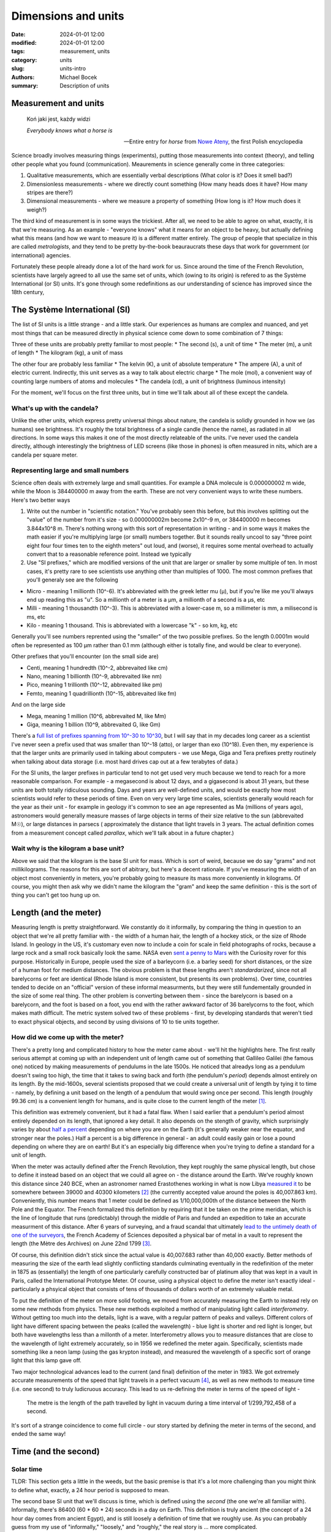 Dimensions and units
####################

:date: 2024-01-01 12:00
:modified: 2024-01-01 12:00
:tags: measurement, units
:category: units
:slug: units-intro 
:authors: Michael Bocek
:summary: Description of units 

Measurement and units
=====================

    Koń jaki jest, każdy widzi

    *Everybody knows what a horse is* 

    -- Entire entry for *horse* from `Nowe Ateny <https://en.wikipedia.org/wiki/Nowe_Ateny>`_, the first Polish encyclopedia

Science broadly involves measuring things (experiments), putting those measurements into context (theory), and telling other people what you found (communication). Meaurements in science generally come in three categories: 

1. Qualitative measurements, which are essentially verbal descriptions (What color is it? Does it smell bad?)
2. Dimensionless measurements - where we directly count something (How many heads does it have? How many stripes are there?)
3. Dimensional measurements - where we measure a property of something (How long is it? How much does it weigh?)

The third kind of measurement is in some ways the trickiest. After all, we need to be able to agree on what, exactly, it is that we're measuring. As an example - "everyone knows" what it means for an object to be heavy, but actually defining what this means (and how we want to measure it) is a different matter entirely. The group of people that specialize in this are called *metrologists*, and they tend to be pretty by-the-book beauraucrats these days that work for government (or international) agencies.

Fortunately these people already done a lot of the hard work for us. Since around the time of the French Revolution, scientists have largely agreed to all use the same set of units, which (owing to its origin) is refered to as the Système International (or SI) units. It's gone through some redefinitions as our understanding of science has improved since the 18th century, 

The Système International (SI)
==============================

The list of SI units is a little strange - and a little stark. Our experiences as humans are complex and nuanced, and yet most things that can be measured directly in physical science come down to some combination of 7 things:

Three of these units are probably pretty familiar to most people:
* The second (s), a unit of time 
* The meter (m), a unit of length
* The kilogram (kg), a unit of mass

The other four are probably less familiar
* The kelvin (K), a unit of absolute temperature
* The ampere (A), a unit of electric current. Indirectly, this unit serves as a way to talk about electric charge
* The mole (mol), a convenient way of counting large numbers of atoms and molecules
* The candela (cd), a unit of brightness (luminous intensity)

For the moment, we'll focus on the first three units, but in time we'll talk about all of these except the candela. 

What's up with the candela?
---------------------------

Unlike the other units, which express pretty universal things about nature, the candela is solidly grounded in how we (as humans) see brightness. It's roughly the total brightness of a single candle (hence the name), as radiated in all directions. In some ways this makes it one of the most directly relateable of the units. I've never used the candela directly, although interestingly the brightness of LED screens (like those in phones) is often measured in nits, which are a candela per square meter. 

Representing large and small numbers
------------------------------------

Science often deals with extremely large and small quantities. For example a DNA molecule is 0.000000002 m wide, while the Moon is 384400000 m away from the earth. These are not very convenient ways to write these numbers. Here's two better ways 

1. Write out the number in "scientific notation." You've probably seen this before, but this involves splitting out the "value" of the number from it's size - so 0.000000002m become 2x10^-9 m, or 384400000 m becomes 3.844x10^8 m. There's nothing wrong with this sort of representation in writing - and in some ways it makes the math easier if you're multiplying large (or small) numbers together. But it sounds really uncool to say "three point eight four four times ten to the eighth meters" out loud, and (worse), it requires some mental overhead to actually convert that to a reasonable reference point. Instead we typically  
2. Use "SI prefixes," which are modified versions of the unit that are larger or smaller by some multiple of ten. In most cases, it's pretty rare to see scientists use anything other than multiples of 1000. The most common prefixes that you'll generaly see are the following 

- Micro - meaning 1 millionth (10^-6). It's abbreviated with the greek letter mu (µ), but if you're like me you'll always end up reading this as "u". So a millionth of a meter is a µm, a millionth of a second is a µs, etc 
- Milli - meaning 1 thousandth (10^-3). This is abbreviated with a lower-case m, so a millimeter is mm, a milisecond is ms, etc
- Kilo - meaning 1 thousand. This is abbreviated with a lowercase "k" - so km, kg, etc 

Generally you'll see numbers reprented using the "smaller" of the two possible prefixes. So the length 0.0001m would often be represented as 100 µm rather than 0.1 mm (although either is totally fine, and would be clear to everyone). 

Other prefixes that you'll encounter (on the small side are)

- Centi, meaning 1 hundredth (10^-2, abbrevaited like cm)
- Nano, meaning 1 billionth (10^-9, abbrevaited like nm)
- Pico, meaning 1 trillionth (10^-12, abbrevaited like pm)
- Femto, meaning 1 quadrillionth (10^-15, abbrevaited like fm)

And on the large side 

- Mega, meaning 1 million (10^6, abbrevaited M, like Mm)
- Giga, meaning 1 billion (10^9, abbrevaited G, like Gm)

There's a `full list of prefixes spanning from 10^-30 to 10^30 <https://www.nist.gov/pml/owm/metric-si-prefixes>`_, but I will say that in my decades long career as a scientist I've never seen a prefix used that was smaller than 10^-18 (atto), or larger than exo (10^18). Even then, my experience is that the larger units are primarily used in talking about computers - we use Mega, Giga and Tera prefixes pretty routinely when talking about data storage (i.e. most hard drives cap out at a few terabytes of data.) 

For the SI units, the larger prefixes in particular tend to not get used very much because we tend to reach for a more reasonable comparison. For example - a megasecond is about 12 days, and a gigasecond is about 31 years, but these units are both totally ridiculous sounding. Days and years are well-defined units, and would be exactly how most scientists would refer to these periods of time. Even on very very large time scales, scientists generally would reach for the year as their unit - for example in geology it's common to see an age represented as Ma (millions of years ago), astronomers would generally measure masses of large objects in terms of their size relative to the sun (abbrevaited M☉), or large distances in parsecs ( approximately the distance that light travels in 3 years. The actual definition comes from a measurement concept called *parallax*, which we'll talk about in a future chapter.)

Wait why is the kilogram a base unit?
-------------------------------------

Above we said that the kilogram is the base SI unit for mass. Which is sort of weird, because we do say "grams" and not millikilograms. The reasons for this are sort of abitrary, but here's a decent rationale. If you've measuring the width of an object most conveniently in meters, you're probably going to measure its mass more conveniently in kilograms. Of course, you might then ask why we didn't name the kilogram the "gram" and keep the same definition - this is the sort of thing you can't get too hung up on. 

Length (and the meter)
======================

Measuring length is pretty straightforward. We constantly do it informally, by comparing the thing in question to an object that we're all pretty familiar with - the width of a human hair, the length of a hockey stick, or the size of Rhode Island. In geology in the US, it's customary even now to include a coin for scale in field photographs of rocks, because a large rock and a small rock basically look the same. NASA even `sent a penny to Mars <https://mars.nasa.gov/news/1204/mars-bound-nasa-rover-carries-coin-for-camera-checkup/>`_ with the Curiosity rover for this purpose. Historically in Europe, people used the size of a barleycorn (i.e. a barley seed) for short distances, or the size of a human foot for medium distances. The obvious problem is that these lengths aren't *standardarized*, since not all barelycorns or feet are identical  (Rhode Island is more consistent, but presents its own problems). Over time, countries tended to decide on an "official" version of these informal measurments, but they were still fundementally grounded in the size of some real thing. The other problem is converting between them - since the barelycorn is based on a barelycorn, and the foot is based on a foot, you end with the rather awkward factor of 36 barelycorns to the foot, which makes math difficult. The metric system solved two of these problems - first, by developing standards that weren't tied to exact physical objects, and second by using divisions of 10 to tie units together. 

How did we come up with the meter? 
----------------------------------

There's a pretty long and complicated history to how the meter came about - we'll hit the highlights here. The first really serious attempt at coming up with an independent unit of length came out of something that Gallileo Galilei (the famous one) noticed by making measurements of pendulums in the late 1500s. He noticed that alreadys long as a pendulum doesn't swing too high, the time that it takes to swing back and forth (the pendulum's *period*) depends almost entirely on its length. By the mid-1600s, several scientists proposed that we could create a universal unit of length by tying it to time - namely, by defining a unit based on the length of a pendulum that would swing once per second. This length (roughly 99.36 cm) is a convenient length for humans, and is quite close to the current length of the meter [#]_.

This definition was extremely convenient, but it had a fatal flaw. When I said earlier that a pendulum's period almost entirely depended on its length, that ignored a key detail. It also depends on the stength of gravity, which surprisingly varies by about `half a percent <https://en.wikipedia.org/wiki/Gravity_of_Earth>`_ depending on where you are on the Earth (it's generally weaker near the equator, and stronger near the poles.) Half a percent is a big difference in general - an adult could easily gain or lose a pound depending on where they are on earth! But it's an especially big difference when you're trying to define a standard for a unit of length.

When the meter was actaully defined after the French Revolution, they kept roughly the same physical length, but chose to define it instead based on an object that we could all agree on - the distance around the Earth. We've roughly known this distance since 240 BCE, when an astronomer named Erastothenes working in what is now Libya `measured it <https://en.wikipedia.org/wiki/Earth%27s_circumference#Eratosthenes>`_ to be somewhere between 39000 and 40300 kilometers [#]_ (the currently accepted value around the poles is 40,007.863 km). Conveniently, this number means that 1 meter could be defined as 1/10,000,000th of the distance between the North Pole and the Equator. The French formalized this definition by requiring that it be taken on the prime meridian, which is the line of longitude that runs (predictably) through the middle of Paris and funded an expedition to take an accurate measurment of this distance. After 6 years of surveying, and a fraud scandal that ultimately `lead to the untimely death of one of the surveyors <https://en.wikipedia.org/wiki/History_of_the_metre#Meridional_definition>`_, the French Academy of Sciences deposited a physical bar of metal in a vault to represent the length (the Mètre des Archives) on June 22nd 1799 [#]_.

Of course, this definition didn't stick since the actual value is 40,007.683 rather than 40,000 exactly. Better methods of measuring the size of the earth lead slightly conflicting standards culminating eventually in the redefinition of the meter in 1875 as (essentially) the length of one particularly carefully constructed bar of platinum alloy that was kept in a vault in Paris, called the International Prototype Meter. Of course, using a physical object to define the meter isn't exactly ideal - particularly a phsyical object that consists of tens of thousands of dollars worth of an extremely valuable metal. 

To put the definition of the meter on more solid footing, we moved from accurately measuring the Earth to instead rely on some new methods from physics. These new methods exploited a method of manipulating light called *interferometry*. Without getting too much into the details, light is a wave, with a regular pattern of peaks and valleys. Different colors of light have different spacing between the peaks (called the wavelength) - blue light is shorter and red light is longer, but both have wavelengths less than a millonth of a meter. Interferometry allows you to measure distances that are close to the wavelength of light extremely accurately, so in 1956 we redefined the meter again. Specifically, scientists made something like a neon lamp (using the gas krypton instead), and measured the wavelength of a specific sort of orange light that this lamp gave off.

Two major technological advances lead to the current (and final) definition of the meter in 1983. We got extremely accurate measurements of the speed that light travels in a perfect vacuum [#]_, as well as new methods to measure time (i.e. one second) to truly ludicruous accuracy. This lead to us re-defining the meter in terms of the speed of light - 

    The metre is the length of the path travelled by light in vacuum during a time interval of 1/299,792,458 of a second.

It's sort of a strange coincidence to come full circle - our story started by defining the meter in terms of the second, and ended the same way! 


Time (and the second)
=====================

Solar time 
----------

TLDR: This section gets a little in the weeds, but the basic premise is that it's a lot more challenging than you might think to define what, exactly, a 24 hour period is supposed to mean. 

The second base SI unit that we'll discuss is time, which is defined using the *second* (the one we're all familiar with). Informally, there's 86400 (60 * 60 * 24) seconds in a day on Earth. This definition is truly ancient (the concept of a 24 hour day comes from ancient Egypt), and is still loosely a definition of time that we roughly use. As you can probably guess from my use of "informally," "loosely," and "roughly," the real story is ... more complicated. 

The first complication is what we mean by a "day." Your first instinct might be that a day is a single rotation of the earth. This is almost correct - but off by abour 4 minutes. If you look at a far away star, what you actually find is that it rises and sets every 23 hours and 56 minutes, which is the real time that it takes for the earth to rotate on its axis - the techincal word for this is the *sidereal day*. 

The problem is that the earth is not just rotating on its own axis, but also orbiting around the sun. Imagine for a second that the earth didn't rotate, but still orbited around the sun. What that would mean is that every year, the sun would still rise once, and set once, just from the fact that a different part of the earth would be facing directly towards it every day out of the year. This effect still happens with the earth rotating, but it goes in the "opposite" direction of the rotation. What this means is that when the earth finishes a rotation, the sun is still very slightly below the horizon. After an extra 4 minutes of "catch up", the sun finally actually comes above the horizon. 

Unfortunately, this would only work at the equator - anywhere else on earth, days are longer in the summer, and shorter in the winter. The reason for this is the earth's *axial tilt*, which is a fancy way of saying that the earth's poles don't point straight "up" and "down" relative to the sun. Instead, the earth is consistently tilted by about 23 degrees - which is the source of the seasons (part of which is the change in the length of days). 

So if time between sunrises doesn't work, a better alternative is the time between "noons" - the points where the sun is at its highest point in the sky. This definition of the day is pretty good - to about ±0.03%. Unfortunately, across the year this still means that we accumumate about 30 minutes of error between the "longest" (November 3rd) and "shortest" (Feburary 11th) days of the year. There's two sources of variation - we'll pretend that we're in the northern hemisphere for this discussion (which 90% of people are)

1. Axial tilt (again) - as you move from winter into summer, the highest point that the sun reaches moves slightly further north every day. Technically we'd ideally only "like" to count east to west motion, so this extra movement north makes the time between noons slightly longer. Obviously, we catch up on the difference as we move back from summer to winter 
2. The Earth's orbit around the sun isn't a circle, but instead is an *ellipse* (which is sort of like an oval). Because of this, we're about 3% further from the sun in July than we are in January, which means that the amount of sidereal "catch up" that we need to do also varies throughout the year. 

These differences are summarized by a relationship called the *Equation of Time* (the `US Navy (surprisingly) has a good guide here <https://aa.usno.navy.mil/faq/eqtime>`_). In reality, our standard of solar time is based on a "fake" version of the sun that doesn't show either of these effects. Instead, we take the average day length across the year, which we refer to as *mean time*. One final wrinkle - obviously noon in Beijing doesn't happen at the same time as noon in San Francisco (a problem we currently solve with time zones). To truly standardize time, we pick our reference point to be zero degrees of longitude (the prime meridian, which we previously met in defining the meter), at the royal observatory at Greenwhich in the UK (Greenwhich mean time.)

To simplify measurement, we actually don't observe the sun directly (because it's bright), and instead rely on the locations of many distant stars in space to orient ourselves (in a system called the International Celestial Reference System). We also simplify things slightly by counting from midnight (i.e. 0 hours) rather than noon. The modern version of solar time that accounts for all of these effects is formally called UT-1, for Universal Time. 

More accurate measurments
-------------------------

For most of human history, measuring time based on the sun (or the stars at night) was more accurate than any clocks that we could construct, and also generally more relevant to daily life. Most towns and cities maintained their own official clocks that were synchronized to solar noon in that particular place. This worked pretty well until the mid-19th century, when `railroad travel between cities <https://www.lindahall.org/experience/digital-exhibitions/the-transcontinental-railroad/08-time-standardization/>`_ forced governments to consider standardizing time across different cities.

Our methods for measuring time also were becoming more accurate. The earliest methods of measuring time were generally either directly based on the position of the sun (like sundials), or involved some sort of action that had to be reset periodically (i.e. sand in an hourglass, or a candle that was known to burn over a fixed amount of time). Although early mechanical clocks started to emerge in Europe in the 14th century, the invention of the pendulum clock in the 17th century was a massive advance in both accuracy and convenience that essentially dominated timekeeping for almost 300 years [#]_. By the 1920's, some exquisitely engineered pendulum clocks were commercially available that lost less than ten milliseconds per day.

The first major advance beyond the pendulum was the *quartz clock*, which was developed in the 1920s. The details are a little fiddly, but essentially small pieces of the mineral quartz can be cut so that they vibrate like a tuning fork with a well-known frequency. Quartz has a special property known as *piezoelectricity* [#]_, meaning that electricity can make a quartz crystal vibrate. Similarly, a vibrating quartz crystal also produces pulses of electricity. In most modern quartz clocks, we manufacture a quartz crystal that vibrates exactly 32,768 times per second. That number might sound really arbitrary, but it's a very round number in binary (1000000000000 to be exact), and the circuits that do the counting work in binary. The clock hits the quartz crystal with a burst of electricity and counts the pulses. When it counts to 32,768 that advances to a second.

Today, most cheap watches still use a quartz crystal to keep time, but they were cutting-edge technology in the 1930's, when the best clocks were accurate to about `2 milliseconds per day <http://leapsecond.com/pdf/1953-Quartz-Greenwich.pdf>`_. The timekeeping was so accurate, in fact, that it lead to a new problem - the discovery that the `earth's rotation is not as regular as we had previously assumed <https://www.earthscope.org/news/a-day-is-not-always-24-hours-how-earths-shifting-systems-cause-day-length-variation/>`_. There's two main factors at play here:

1. The moon's gravity (tidal forces) constantly "steals" some angular momentum from the earth, which we won't ever get back. This is small but definitely measurable effect - the earth's rotation takes about 2.3 milliseconds longer each day than it did 100 years ago. 
2. Restribtions of mass on the earth can change the rotation speed, but don't "steal" any angular momentum. These are generally more irregular, although currently the dominant effect is caused by glaciers melting, which takes mass that was stored in ice and moves it into water. Like an ice skater bringing their hands inwards during a spin, this ends up speeding up the earth's rotation. 

These increases in clock accuracy started to suggest that the best definition for the second might not be to ground it in the Earth's rotation. Quartz clocks themselves were susceptible to issues (particularly temperature sensitivity [#]_), but the best constructed quartz clocks are accurate to roughly `24 microseconds per day <https://www.nasa.gov/missions/tech-demonstration/deep-space-atomic-clock/>`_.

The atomic clock and the modern second 
--------------------------------------

Atomic clocks are the standard for timekeeping today - but that's really underselling how impressive they are. It's not an exaggeration to say that modern atomic clocks are the most accurate measurement instruments that humans have ever created. 

While the word *atomic* definitely conjures up scary connotations, in this context it just means that the clock uses the properties of an atom to do its measurments. Since the mid-1800s, we've known that atoms only absorb (and emit) very specific colors of light. In the section on the meter we talked about how different colors of light have different wavelengths, but each color also has a specific *frequency* associated with it as well [#]_. So atomic clocks work by calibrating the clock to a specific frequency of light absorbed by a particular atom. Usually the light is a specific frequency of microwaves, and the atom in question is Cesium,  a rare metal that looks like liquid gold and bursts into flame if it comes into contact with air [#]_.

At their core, atomic clocks are based on a pretty simple mechanism. Fundementally they still use a quartz clock as their main source of time, but this quartz clock is set up so that its speed changes depending on the voltage (higher is faster). The rest of the clock exists basically just to change this voltage to keep the quartz clock in line - if it runs a little bit too slow, then then voltage is adjusted up. The clock doubles the frequency from the quartz clock many times over until it reaches billions of times per second, and then sends these pulses through a microwave antenna into a cloud of boiling caesium. If the frequncy exactly matches a particular frequency absorbed by cesium, then no adjustments are needed. But if the clock starts to drift, this amount of absorbed energy will go down very quickly, and the voltage on the quartz clock is automatically adjusted down (or up) to get it back into line. 

A lot of the work in atomic clocks goes into making the "atomic" part as accurate as possible - and these improvements have paid off massively over the last 70 years. The first atomic clocks were about twice as accurate as the best quartz clocks today (10 µs per day). Todays atomic clocks are accurate to about 9 picoseconds per day, which is one million times more accurate. It's hard to apprciate this number on its own, but here's one way to put that in perspective. The universe is about 13.7 billion years old - if one of these clocks started ticking at the moment of the Big Bang, it would be less than 1 minute off.

Like with the meter, the immense susccess of atomic clocks led to a 1967 re-definition of the second in terms of atomic properties, rather than in terms of the length of a day (or year):

    `The second, symbol s, is the SI unit of time. It is defined by taking the fixed numerical value of the caesium frequency ΔνCs, the unperturbed ground-state hyperfine transition frequency of the caesium-133 atom, to be 9,192,631,770 when expressed in the unit Hz, which is equal to s–1. <https://www.bipm.org/en/si-base-units/second>`_

The particular value was chosen to represent the mean length of the second for the year 1900 (with the understanding that the day becomes longer by about 2 ms every century.) Of course, it's no longer the year 1900, meaning that every year we drift from "true" solar time by a little less than a second per year, a problem that will only get worse over time. This means that the current time that we keep with atomic clocks (TAI, for *temps atomique international*) will always drift away from the time based on the position of the sun (UT-1). The compromise that essentially nobody likes is a third time standard, UTC [#]_, that incorporates *leap seconds*, which are introcued as needed to keep UTC within 900ms of TAI. UTC is always a whole number of seconds away from TAI: when this is being written in 2024, UTC is exactly 37 seconds earlier than TAI. In a terrifying turn of events, the `massive melting of glaciers as a part of climate change <https://www.nature.com/articles/s41586-024-07170-0>`_ is actually affecting the earth's rotation to the point where a "negative" leap second might be required in the coming decades. This is no doubt going to crash a lot of software. 

Mass (and the Kilogram)
=======================

The last unit that we'll talk about in this chapter is the kilogram, which is the SI unit of mass. Intuitively mass is how much an object weighs - although for reasons we'll cover at the end of this chapter these two things are distinct but related ideas (in the SI system, weight is measured in Newtons, rather than kilograms). 

The story of the kilogram is thankfully a little less involved than the story of the meter and the second. The early applications for measuring weight were primarily for trade and commerce, since weight is an excellent way to determine how much "stuff" you have (gold, wheat, apples, etc.) The need for standardization is obvious - after all it's not a very fair trade if one person's pound isn't the same as your pound. The most straightforward way to measure weight is using a balance - which is still a cultural symbol for fairness or equality. Balanced scales and standardized objects to weigh against are truly ancient, with examples dating to roughly `2000 BCE found in the Indus River Valley <https://www.precisa.com/article/the-history-of-the-weighing-scales/>`_, and providing standardarized accurate weights was a major role of early beaucracies. A common small unit that formed the basis of these ancient measuring systems was the *grain*, which is roughly the weight of a single grain of wheat or barley.

The first proposal for a less arbitrary unit of mass was to define it in terms of a volume of water - with volume, of course, being defined by a unit of length. In principle this is similar to the idea of defining a meter based on a seconds pendulum - which simplifies and strengthens the system of units by defining them consistently with each other. In the early metric system the base unit of mass was defined as the weight of a cubic decimeter (1 liter) of distilled liquid water exactly at the freezing point of 0ºC, which was called the *grave*. Subsequent revisions re-defined this unit to a kilogram (and defined the gram as a cubic centimeter of water), and also changed the relevant temperature from 0ºC to 4ºC, which is when water reaches its maximum density [#]_. 

In 1799, the french academy created a platinum standard weight (the Kilogramme des Archives) that served as a more conveinent realization of this last definition. This was replaced with a second object (the International Prototype Kilogram) in 1875 that was made of a harder alloy of platinum and iridium (the same as the prototype meter.) This object, which was kept under a careful watch in a vault in Paris, was the official definition of the Kilogram until the same day that Ariana Grande began her 7-week run on the Billboard Hot 100 with "Thank U, Next," her first number one single. [#]_ This was of course long after more reasonable definitions had been adopted for the second and the meter, and followed a lot of hand-wringing by metrologists who had come to realize that the prototype kilogram was driftining alarmingly in weight (up to 20 µg) compared to its official copies.

The new defition of the kilogram is probably the most unfamiliar looking of them - namely 

    `The kilogram, symbol kg, is the SI unit of mass. It is defined by taking the fixed numerical value of the Planck constant h to be 6.62607015×10−34 when expressed in the unit J⋅s, which is equal to kg⋅m2⋅s−1, where the metre and the second are defined in terms of c and ΔνCs. <https://en.wikipedia.org/wiki/Kilogram>`_.

The basic gist is that its definition came from making a very precise measurement of a number called the *Planck constant*, which plays a critical role in quantum mechanics, and tends to rear its head whenever we talk about things that are smaller than a molecule. Plack's constant is defined in terms of the second, the meter and the kilogram, but since the definitions of the second and the meter were grounded in exact physical phenomena (the frequency of a particular cesium transition, and the speed of light). Because of this, fixing the value of Planck's constant likewise allows us to tie the value of the kilogram exactly to something more fundemental. Although a precise measurement of the constant was required, because the kilogram was re-defined based on this measurement, it only had to be precise enough to exceed our existing uncertainty about the weight of the reference hunk of metal that was previously used.

There were some alternative approaches that metrologists considered. One that was especially fun was a project to create a nearly perfect sphere of incredibly pure silicon, and then count the number of atoms in that sphere to arrive at a definition that depended on the weight of a silicon atom. Ultimately the choice to use the Planck Constant boiled down to the ability to measure this constant extremely accurately using an instrument known as a kibble balance, which uses electricity to levitate a weight and precisely counter-act the force of gravity [#]_. The definition of the kilogram provided by counting atoms agreed very well with the definition that we get from the kibble balance, which was ultimatley a major factor in the decision to adopt the current definition. 

Units in equations
==================

The absolute most important golden rule in any physics (or chemistry, or biology, or whatever) equation is this 

    If two numbers are added together, they must have the same units. If two numbers are multiplied or divided, their units must also be multiplied or divided. TODO: Make this punchier

The first part of this is pretty easy to grasp. If we measure one length as 1 inch, and a second length as 1 meter, it seems obvious that we can't just add inches to meters without converting them to the same unit. Otherwise, the math just wouldn't work out - we'd get 2, but there's no good way to interpret that number. Similarly (but worse), we certainly can't add meters and kilograms together - here there's no way to convert these units to each other, since they measure fundementally different dimensions. What's a little trickier is to know what to do with multiplication and division - we'll tackle that in the next section.

Derived units 
=============

Unlike addition, there's a lot of situtations where dividing (or multiplying) makes sense where the numbers have different units [#]_ [#]_. One starightforward example is speed - if we drive 150 miles in 2 hours, then it's easy to see that our average speed for that trip involved going 75 miles per hour. We got to this number by dividing not just the numbers (150 / 2 = 75), but also the units (miles / hours = miles per hour). Phyiscists will often use a third abbreviation that humans generally avoid, which is to use a negative exponent instead of a slash to indicate division - so meters per second could also be written as m/s, or :math:`ms^-1`. This has the advantage of making the author look smart, but also in some cases does help to cancel units in complicated calculations. 

We can also do the opposite of course, and multiply two units together - if we travel at 75 miles per hour for 3 hours, then we'll travel (75 miles per hour * 3 hours = 225 miles.) There's also units that are entirely constructed from units that are multiplied together. A simple example is area - a room that is 4 meters by 5 meters has an area of :math:`4m * 5m = 20m^2`, or 20 square meters. If the room is also 3 meters tall, then the room has a volume of :math: `20 m^2 * 3m = 60m^3`, or 60 cubic meters. We can also just keep combining units together - for example, density is measured by dividing the mass of something by its volume. 

In most cases, volume isn't measured in cubic meters even if length is measured in meters. Instead, scientists tend to base volume measurements off of the liter, which is a cubic decimeter - or 1000 times smaller than a cubic meter, even though a decimeter is 1/10th of a meter. This illustrates a generally counter-intuitive property of volumes (and areas) - if you double the length of all of the sides of a cube, you increase its area by :math:`2^2 = 4` times, and increase its volume by :math:`2^2 = 8` times. For this reason, a cubic meter tends to be quite a bit of volume. One way to see this - a cubic meter of water weighs a literal, not figurative metric ton, while a liter of water weighs a much more prosaic kilogram.

The units that we generally use are built out of the SI base units (m, kg, s, A, K, mol, and in some cases cd). These can sometimes get a little out of hand, and are often named using abbreviations. For example, in electronics a common unit is the farad (abbreviated F), which measures capacitance (loosely how much charge gets stored somewhere relative to the amount of voltage). Broken down into the SI base units, it is :math:`kg^{-1}m^{−2}s^4A^2`, which I could have derived but instead looked up on wikipedia because it's a hassle to write out. 

Dimensional analysis 
====================

One final idea that we'll continue to touch on is *dimensional analysis*, which is the process of inferring relationships in physics by using the units for the associated variables, and then working backwards. Often, this gives us a "good enough" guess at the underlying equation for something, generally with a couple of 2's or :math:`\pi`'s tacked on. This often lets us get at some surprisingly deep and complicated relationships, without the need to do a full derivation.

Let's take an earlier example - we said that the time that it takes for a pendulum to swing back and forth depends only on two factors

1. It's length (:math:`L``) 
2. The strength of gravity - in this case more precisely the acceleration due to gravity, which has units :math:`ms^-2` (:math:`g`)

Using this, let's see if we can "guess" what the relationship between these variables (time, length, and gravitational acceleration) should be. The puzzle that we're trying to solve here is to multiply, divide, etc these units until we get them to equal each other. We know that we can get seconds out of :math:`g`, if only we can get rid of the "meters." We can do this by dividing length by gravity 

    :math:`\frac{L}{g}`

Or in units 

    :math:`\rightarrow \frac{m}{m s^{-2}} = s^2`

which gets us unit of seconds squared. How do we get seconds out of this? Easy - take the square root 

    :math:`T ~ \sqrt{\frac{L}{g}}`

which gets us the units in seconds. The power of this approach is that we know that it's the *only* way of combining these two variables in order to get units of seconds back out, so our "true" answer must at the very least be proportional to this. In fact, the real answer is 

    :math:`T = 2\pi\sqrt{\frac{L}{g}}`

although getting there by a real derivation is quite a bit more tedious just to get that extra correction of :math:`2\pi`!

Wrap-up 
=======

In future chapters we'll meet a number of derived units, and also talk in much more detail about the Ampere, mole, and Kelvin. I hope though that this chapter has given you some sense of the difficulty in defining units well, and esepcially in some of the ways that learning more about the world can complicate ideas that we think of as straightforward. 


Excercises
==========

I'll end every chapter with a few excercises, since I think actually having to wrestle with a few things helps a lot with understanding them. For the moment, this is a TODO


.. [#] If you've taken physics before, you've probably got the value 9.81:math:`ms^{-2}` seared into your head as the acceleration due to gravity on the earth's surface (usually abbreviated lowercase *g*). One thing you might not know is that this value is very close to the square of the mathematical constant pi (3.14159 etc), owing to the equation for a pendulum's period *T*: :math:`T=2\pi\sqrt{\frac{L}{g}}`. Solving for *g* gets you :math:`g=\frac{4\pi^2T^2}{L}` - a seconds pendulum technically has T = 1/2 Hz, so this simplifies to :math:`g=\frac{\pi^2}{L}`. If we were to define the meter to be exactly a seconds pendulum we'd end up with the numerical coindicence that :math:`g={\pi^2}`, but since *g* varies so much across the earth there's really not a sensible way to do this (meaning also that 9.81:math:`ms^{-2}` probably gives a digit too many in terms of precision.) 

.. [#] Appropriately for a chapter talking about the importance of units, a large amount of our uncertainty in this measurement is that it was reported in *stades*, and we're not sure how long a *stade* is exactly. 

.. [#] Or the fourth of Messidor, An VII for the revolutionaries out there.

.. [#] The speed of light changes depending on the substance that it travels through, but a perfect vaccum is a convenient way to define the speed of light for 2 reasons. First, you don't have to worry about any complicating factors (like the density of air, or how pure a sample of water is). Second, light travels faster in a vaccum than it does in any other medium, so using a vacuum represents a sort of "ideal" case to use as a comparison. 

.. [#] While pendulum clocks set the standard for accuracy, they had a massive limitation. On a ship at sea, the motion of the waves would quickly throw off the motion of the pendulum, which made accurate timekeeping impossible. This is a big deal, because while sailors had methods that could accurately determine latitude, there was no reliable way to estimate longitude without accurate timekeeping (so that the position of the sun could be compared to the time at some known location.) In 1714, the UK government offered a `20,000 pound prize <https://en.wikipedia.org/wiki/Longitude_rewards>`_ (equivalent to roughly 2.2 million pounds today) to anyone with a clock that could keep time to within 6 seconds per day on a ship. The most famous entrant to the contest was a self-taught carpenter named `John Harrison <https://en.wikipedia.org/wiki/John_Harrison>`_ who absolutely smashed the requirements, but was ultimately stiffed by the UK government and had to appeal to the king. 

.. [#] Discovered, surprisingly enough, by Pierre Curie and his less famous brother, Jacques in 1880.

.. [#] Because of this, wristwatches that measure time with a quartz crystal tend to be more accurate if they are worn constantly, because the watch ends up maintaining the quartz crystal at body temperature, which is more or less constant. 

.. [#] Frequency is the inverse of time, which is measured in Hertz. A hertz (abbreviated Hz) is an inverse second, which is a fancy way of saying that if something occurs with a frequency of 10 Hz, it occurs regularly 10 times each second (and so happens every 0.1 seconds). Correspondingly a frequncy of 0.1 Hz means that something happens once every 10 seconds. 

.. [#] Strictly speaking this is a little bit of a simplification - the relationship between wavelength (abbreviated using the Greek letter lambda, :math:`\lambda`) and frequency (abbreviated with the Greek letter Nu, :math:`\nu`, which is not v although it really looks like it) is given (for all waves) by the equation :math:`\lambda\nu=c`, where *c* is the speed of the wave. Generally we talk about properties of atoms as though they are in a vaccum, but as we mentioned before the speed of light does depend on the medium it travels through (i.e. water, air, glass). 

.. [#] Atomic clocks are one of the very few uses for cesium - which otherwise mostly comes up when people see `sodium reacting in water <https://www.youtube.com/watch?v=5UsRiPOFLjk>`_ and ask "`how can we make this explode even more? <https://www.youtube.com/watch?v=0YNsIaSbFdg>`_" In case it's not already clear, cesium is a top 5 element for me. The reason why it's used in atomic clocks is mostly because it's a very heavy atom. This means it moves slower, which makes the "spread" in the amount of light that it absorbs lower. 

.. [#] Maybe fittingly, the name "UTC" is itself a compromise. In English, it stands for "coordinated universal time," (CUT) while in French it stands for "temps universel coordonné" (TUC). To make everyone mad, they decided that the acronym should evoke both phrases while not actually standing for either. 

.. [#] One intereting consequence of this - the water in the deepest parts of lakes is also 4 degrees C, because water at that temperature will naturally sink relative to less dense colder (or warmer) water. This, along with ice being less dense than whater, is what keeps lakes liquid in the winter in cold places. 

.. [#] This is a slight oversimplification - the vote to approve it coincided with the start Ariana's chart run, but the definition did not officially go into effect until May 20th, 2019, which was midway through Lil Nas X's record-breaking 19 week run of "Old Town Road."

.. [#] Of course as we know from the attempt to define the meter based on a pendulum, the strength of gravity varies quite a bit over the surface of the earth. So among the many challenges in this very precise measurement is the ability to get a very accurate idea of the strength of gravity wherever the lab is located. 

.. [#] There's a certain kind of person who I think truly has the spirit of a mathematician - if you're one of these kinds of people (neither an insult nor a compliment), you'll probably have already started wondering about whether we can do spicier things with units than add, multiply and divide them. The one example that I'm aware of where we do anything non-standard with a unit is the unit for `Noise Spectral Density <https://en.wikipedia.org/wiki/Noise_spectral_density>` in electrical engineering, which is defined as :math:`volts / sqrt(Hz)`, which ultimately would break down into :math:`kg m^2 s^{-5/2} A^{−1}` in base units. 

.. [#] Ok the truly mathematically minded among you are probably wondering about the upper rows of the scientific calculator - the sine, cosine, tangent, exponential, logarithm, and other more obscure functions. It turns out that it doesn't make much sense to put units inside one of the functions. You'll never see the unit :math:`sin(m)`, for example. One rationale is to understand that there's an exact equivalent definition of sin(x) in terms of something called a Taylor series. If define a function :math:`f(x) = x - \frac{x^3}{3!} + \frac{x^5}{5!} - \frac{x^7}{7!} \ldots`, extending that sum to infinity, the result is exactly equal to :math:`sin(x)` for any real number. Of course, we already know that adding meters and cubic meters together is nonsense. Adding an infinite number of odd powers of meters together, many of which vastly exceed the dimensions of the space that we live in, is an exceptionally silly kind of nonsense. 

